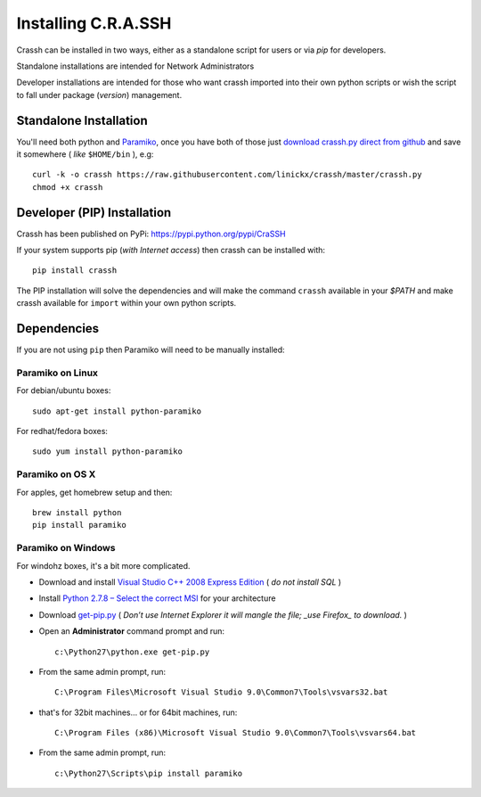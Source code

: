 Installing C.R.A.SSH
####################

Crassh can be installed in two ways, either as a standalone script for users or via `pip` for developers.

Standalone installations are intended for Network Administrators

Developer installations are intended for those who want crassh imported into their own python scripts or wish the script to fall under package (*version*) management.

Standalone Installation
------------------------

You'll need both python and Paramiko_, once you have both of those just `download crassh.py direct from github`_ and save it somewhere ( *like* ``$HOME/bin`` ), e.g::

    curl -k -o crassh https://raw.githubusercontent.com/linickx/crassh/master/crassh.py
    chmod +x crassh

Developer (PIP) Installation
-----------------------------

Crassh has been published on PyPi: https://pypi.python.org/pypi/CraSSH

If your system supports pip (*with Internet access*) then crassh can be installed with:: 

    pip install crassh

The PIP installation will solve the dependencies and will make the command ``crassh`` available in your `$PATH` and make crassh available for ``import`` within your own python scripts.



Dependencies
------------

If you are not using ``pip`` then Paramiko will need to be manually installed:

Paramiko on Linux
^^^^^^^^^^^^^^^^^

For debian/ubuntu boxes::

   sudo apt-get install python-paramiko

For redhat/fedora boxes::

   sudo yum install python-paramiko

Paramiko on OS X
^^^^^^^^^^^^^^^^

For apples, get homebrew setup and then::

   brew install python  
   pip install paramiko

Paramiko on Windows
^^^^^^^^^^^^^^^^^^^

For windohz boxes, it's a bit more complicated.

* Download and install `Visual Studio C++ 2008 Express Edition`_ ( *do not install SQL* )
* Install `Python 2.7.8 – Select the correct MSI`_ for your architecture
* Download get-pip.py_ ( *Don’t use Internet Explorer it will mangle the file; _use Firefox_ to download.* )
* Open an **Administrator** command prompt and run:: 

    c:\Python27\python.exe get-pip.py

* From the same admin prompt, run:: 

    C:\Program Files\Microsoft Visual Studio 9.0\Common7\Tools\vsvars32.bat

* that's for 32bit machines… or for 64bit machines, run:: 
 
    C:\Program Files (x86)\Microsoft Visual Studio 9.0\Common7\Tools\vsvars64.bat

* From the same admin prompt, run:: 

    c:\Python27\Scripts\pip install paramiko

.. Links

.. _Paramiko: https://github.com/paramiko/paramiko
.. _`download crassh.py direct from github`: https://raw.githubusercontent.com/linickx/crassh/master/crassh.py
.. _`Visual Studio C++ 2008 Express Edition`: http://download.microsoft.com/download/A/5/4/A54BADB6-9C3F-478D-8657-93B3FC9FE62D/vcsetup.exe
.. _`Python 2.7.8 – Select the correct MSI`: https://www.python.org/download/releases/2.7.8/
.. _get-pip.py: https://bootstrap.pypa.io/get-pip.py

